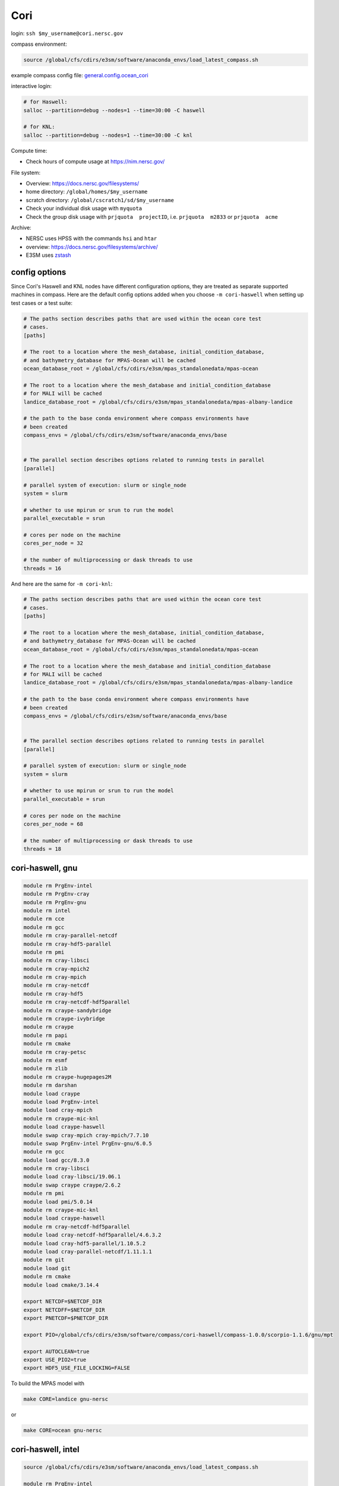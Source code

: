 Cori
====

login: ``ssh $my_username@cori.nersc.gov``

compass environment:

.. code-block:: bash

    source /global/cfs/cdirs/e3sm/software/anaconda_envs/load_latest_compass.sh

example compass config file:
`general.config.ocean_cori <https://gist.github.com/mark-petersen/c61095d65216415ee0bb62a76da3c6cb>`_

interactive login:

.. code-block:: bash

    # for Haswell:
    salloc --partition=debug --nodes=1 --time=30:00 -C haswell

    # for KNL:
    salloc --partition=debug --nodes=1 --time=30:00 -C knl

Compute time:

* Check hours of compute usage at https://nim.nersc.gov/

File system:

* Overview: https://docs.nersc.gov/filesystems/

* home directory: ``/global/homes/$my_username``

* scratch directory: ``/global/cscratch1/sd/$my_username``

* Check your individual disk usage with ``myquota``

* Check the group disk usage with ``prjquota  projectID``, i.e.
  ``prjquota  m2833`` or ``prjquota  acme``

Archive:

* NERSC uses HPSS with the commands ``hsi`` and ``htar``

* overview: https://docs.nersc.gov/filesystems/archive/

* E3SM uses `zstash <https://e3sm-project.github.io/zstash/docs/html/index.html>`_


config options
--------------

Since Cori's Haswell and KNL nodes have different configuration options, they
are treated as separate supported machines in compass.  Here are the default
config options added when you choose ``-m cori-haswell`` when setting up test
cases or a test suite:

.. code-block:: cfg

    # The paths section describes paths that are used within the ocean core test
    # cases.
    [paths]

    # The root to a location where the mesh_database, initial_condition_database,
    # and bathymetry_database for MPAS-Ocean will be cached
    ocean_database_root = /global/cfs/cdirs/e3sm/mpas_standalonedata/mpas-ocean

    # The root to a location where the mesh_database and initial_condition_database
    # for MALI will be cached
    landice_database_root = /global/cfs/cdirs/e3sm/mpas_standalonedata/mpas-albany-landice

    # the path to the base conda environment where compass environments have
    # been created
    compass_envs = /global/cfs/cdirs/e3sm/software/anaconda_envs/base


    # The parallel section describes options related to running tests in parallel
    [parallel]

    # parallel system of execution: slurm or single_node
    system = slurm

    # whether to use mpirun or srun to run the model
    parallel_executable = srun

    # cores per node on the machine
    cores_per_node = 32

    # the number of multiprocessing or dask threads to use
    threads = 16

And here are the same for ``-m cori-knl``:

.. code-block:: cfg

    # The paths section describes paths that are used within the ocean core test
    # cases.
    [paths]

    # The root to a location where the mesh_database, initial_condition_database,
    # and bathymetry_database for MPAS-Ocean will be cached
    ocean_database_root = /global/cfs/cdirs/e3sm/mpas_standalonedata/mpas-ocean

    # The root to a location where the mesh_database and initial_condition_database
    # for MALI will be cached
    landice_database_root = /global/cfs/cdirs/e3sm/mpas_standalonedata/mpas-albany-landice

    # the path to the base conda environment where compass environments have
    # been created
    compass_envs = /global/cfs/cdirs/e3sm/software/anaconda_envs/base


    # The parallel section describes options related to running tests in parallel
    [parallel]

    # parallel system of execution: slurm or single_node
    system = slurm

    # whether to use mpirun or srun to run the model
    parallel_executable = srun

    # cores per node on the machine
    cores_per_node = 68

    # the number of multiprocessing or dask threads to use
    threads = 18


cori-haswell, gnu
-----------------

.. code-block:: bash

    module rm PrgEnv-intel
    module rm PrgEnv-cray
    module rm PrgEnv-gnu
    module rm intel
    module rm cce
    module rm gcc
    module rm cray-parallel-netcdf
    module rm cray-hdf5-parallel
    module rm pmi
    module rm cray-libsci
    module rm cray-mpich2
    module rm cray-mpich
    module rm cray-netcdf
    module rm cray-hdf5
    module rm cray-netcdf-hdf5parallel
    module rm craype-sandybridge
    module rm craype-ivybridge
    module rm craype
    module rm papi
    module rm cmake
    module rm cray-petsc
    module rm esmf
    module rm zlib
    module rm craype-hugepages2M
    module rm darshan
    module load craype
    module load PrgEnv-intel
    module load cray-mpich
    module rm craype-mic-knl
    module load craype-haswell
    module swap cray-mpich cray-mpich/7.7.10
    module swap PrgEnv-intel PrgEnv-gnu/6.0.5
    module rm gcc
    module load gcc/8.3.0
    module rm cray-libsci
    module load cray-libsci/19.06.1
    module swap craype craype/2.6.2
    module rm pmi
    module load pmi/5.0.14
    module rm craype-mic-knl
    module load craype-haswell
    module rm cray-netcdf-hdf5parallel
    module load cray-netcdf-hdf5parallel/4.6.3.2
    module load cray-hdf5-parallel/1.10.5.2
    module load cray-parallel-netcdf/1.11.1.1
    module rm git
    module load git
    module rm cmake
    module load cmake/3.14.4

    export NETCDF=$NETCDF_DIR
    export NETCDFF=$NETCDF_DIR
    export PNETCDF=$PNETCDF_DIR

    export PIO=/global/cfs/cdirs/e3sm/software/compass/cori-haswell/compass-1.0.0/scorpio-1.1.6/gnu/mpt

    export AUTOCLEAN=true
    export USE_PIO2=true
    export HDF5_USE_FILE_LOCKING=FALSE

To build the MPAS model with

.. code-block:: bash

    make CORE=landice gnu-nersc

or

.. code-block:: bash

    make CORE=ocean gnu-nersc


cori-haswell, intel
-------------------

.. code-block:: bash

    source /global/cfs/cdirs/e3sm/software/anaconda_envs/load_latest_compass.sh

    module rm PrgEnv-intel
    module rm PrgEnv-cray
    module rm PrgEnv-gnu
    module rm intel
    module rm cce
    module rm gcc
    module rm cray-parallel-netcdf
    module rm cray-hdf5-parallel
    module rm pmi
    module rm cray-libsci
    module rm cray-mpich2
    module rm cray-mpich
    module rm cray-netcdf
    module rm cray-hdf5
    module rm cray-netcdf-hdf5parallel
    module rm craype-sandybridge
    module rm craype-ivybridge
    module rm craype
    module rm papi
    module rm cmake
    module rm cray-petsc
    module rm esmf
    module rm zlib
    module rm craype-hugepages2M
    module rm darshan
    module load craype
    module load PrgEnv-intel
    module load cray-mpich
    module rm craype-mic-knl
    module load craype-haswell
    module swap cray-mpich cray-mpich/7.7.10
    module load PrgEnv-intel/6.0.5
    module rm intel
    module load intel/19.0.3.199
    module swap craype craype/2.6.2
    module rm pmi
    module load pmi/5.0.14
    module rm craype-mic-knl
    module load craype-haswell
    module rm cray-netcdf-hdf5parallel
    module load cray-netcdf-hdf5parallel/4.6.3.2
    module load cray-hdf5-parallel/1.10.5.2
    module load cray-parallel-netcdf/1.11.1.1
    module rm git
    module load git
    module rm cmake
    module load cmake/3.14.4

    export NETCDF_C_PATH=$NETCDF_DIR
    export NETCDF_FORTRAN_PATH=$NETCDF_DIR
    export PNETCDF_PATH=$PNETCDF_DIR

    export PIO=/global/cfs/cdirs/e3sm/software/compass/cori-haswell/compass-1.0.0/scorpio-1.1.6/intel/mpt

    export AUTOCLEAN=true
    export USE_PIO2=true
    export HDF5_USE_FILE_LOCKING=FALSE

To build the MPAS model with

.. code-block:: bash

    make CORE=landice intel-nersc

or

.. code-block:: bash

    make CORE=ocean intel-nersc

Jupyter notebook on remote data
-------------------------------

You can run Jupyter notebooks on NERSC with direct access to scratch data as
follows:

.. code-block:: bash

    ssh -Y -L 8844:localhost:8844 MONIKER@cori.nersc.gov
    jupyter notebook --no-browser --port 8844
    # in local browser, go to:
    http://localhost:8844/

Note that on NERSC, you can also use their
`Jupyter server <https://jupyter.nersc.gov/>`_,
it’s really nice and grabs a compute node for you automatically on logon.
You’ll need to create a python kernel from e3sm-unified following these steps
(taken from https://docs.nersc.gov/connect/jupyter/).  After creating the
kernel, you just go to “Change Kernel” in the Jupyter notebook and you’re ready
to go.

You can use one of our default Python 2, Python 3, or R kernels. If you have a
Conda environment, depending on how it is installed, it may just show up in the
list of kernels you can use. If not, use the following procedure to enable a
custom kernel based on a Conda environment. Let's start by assuming you are a
user with username ``user`` who wants to create a Conda environment on Cori and use
it from Jupyter.

.. code-block:: bash


    module load python
    conda create -n myenv python=3.7 ipykernel <further-packages-to-install>
    <... installation messages ...>
    source activate myenv
    python -m ipykernel install --user --name myenv --display-name MyEnv
       Installed kernelspec myenv in /global/u1/u/user/.local/share/jupyter/kernels/myenv

Be sure to specify what version of Python interpreter you want installed. This
will create and install a JSON file called a "kernel spec" in ``kernel.json`` at
the path described in the install command output.

.. code-block:: json

    {
        "argv": [
            "/global/homes/u/user/.conda/envs/myenv/bin/python",
            "-m",
            "ipykernel_launcher",
            "-f",
            "{connection_file}"
        ],
        "display_name": "MyEnv",
        "language": "python"
    }
